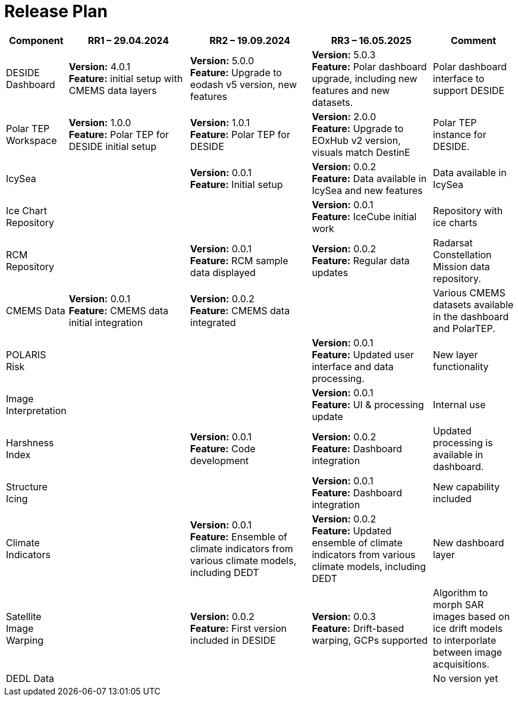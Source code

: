 [[ReleasePlan]]
= Release Plan




[cols="1,3,3,3,2", options="header"]
|===
| Component | RR1 – 29.04.2024 | RR2 – 19.09.2024 | RR3 – 16.05.2025 | Comment

| DESIDE Dashboard
|  *Version:* 4.0.1 +
*Feature:* initial setup with CMEMS data layers
|  *Version:* 5.0.0 +
*Feature:* Upgrade to eodash v5 version, new features
| *Version:* 5.0.3 +
*Feature:* Polar dashboard upgrade, including new features and new datasets.
| Polar dashboard interface to support DESIDE

| Polar TEP Workspace
| *Version:* 1.0.0 +
*Feature:* Polar TEP for DESIDE initial setup
| *Version:* 1.0.1 +
*Feature:* Polar TEP for DESIDE
| *Version:* 2.0.0 +
*Feature:* Upgrade to EOxHub v2 version, visuals match DestinE
| Polar TEP instance for DESIDE.

| IcySea
|
|  *Version:* 0.0.1 +
*Feature:* Initial setup 
|  *Version:* 0.0.2 +
*Feature:* Data available in IcySea and new features
| Data available in IcySea

| Ice Chart Repository
| 
| 
| *Version:* 0.0.1 +
*Feature:* IceCube initial work
| Repository with ice charts

| RCM Repository
| 
| *Version:* 0.0.1 +
*Feature:* RCM sample data displayed
| *Version:* 0.0.2 +
*Feature:* Regular data updates
| Radarsat Constellation Mission data repository.

| CMEMS Data
| *Version:* 0.0.1 +
*Feature:* CMEMS data initial integration
| *Version:* 0.0.2 +
*Feature:* CMEMS data integrated
| 
| Various CMEMS datasets available in the dashboard and PolarTEP.

| POLARIS Risk
| 
| 
| *Version:* 0.0.1 +
*Feature:* Updated user interface and data processing.
| New layer functionality

| Image Interpretation
| 
| 
| *Version:* 0.0.1 +
*Feature:* UI & processing update
| Internal use


| Harshness Index
| 
| *Version:* 0.0.1 +
*Feature:* Code development
| *Version:* 0.0.2 +
*Feature:* Dashboard integration
| Updated processing is available in dashboard.

| Structure Icing
| 
| 
| *Version:* 0.0.1 +
*Feature:* Dashboard integration
| New capability included

| Climate Indicators
| 
| *Version:* 0.0.1 +
*Feature:* Ensemble of climate indicators from various climate models, including DEDT
| *Version:* 0.0.2 +
*Feature:* Updated ensemble of climate indicators from various climate models, including DEDT
| New dashboard layer

| Satellite Image Warping
| 
| *Version:* 0.0.2 +
*Feature:* First version included in DESIDE
| *Version:* 0.0.3 +
*Feature:* Drift-based warping, GCPs supported
| Algorithm to morph SAR images based on ice drift models to interporlate between image acquisitions.

| DEDL Data
| 
| 
| 
| No version yet
|===

